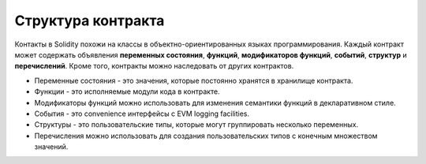 .. index:: contract, state variable, function, event, struct, enum, function;modifier

*******************
Структура контракта
*******************

Контакты в Solidity похожи на классы в объектно-ориентированных языках программирования. Каждый контракт может содержать объявления **переменных состояния**, **функций**, **модификаторов функций**, **событий**, **структур** и **перечислений**. Кроме того, контракты можно наследовать от других контрактов.

* Переменные состояния - это значения, которые постоянно хранятся в хранилище контракта.
* Функции - это исполняемые модули кода в контракте.
* Модификаторы функций можно использовать для изменения семантики функций в декларативном стиле.
* События - это convenience интерфейсы с EVM logging facilities.
* Структуры - это пользовательские типы, которые могут группировать несколько переменных.
* Перечисления можно использовать для создания пользовательских типов с конечным множеством значений.
